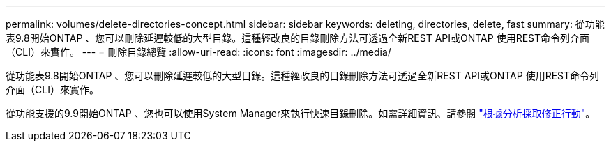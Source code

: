 ---
permalink: volumes/delete-directories-concept.html 
sidebar: sidebar 
keywords: deleting, directories, delete, fast 
summary: 從功能表9.8開始ONTAP 、您可以刪除延遲較低的大型目錄。這種經改良的目錄刪除方法可透過全新REST API或ONTAP 使用REST命令列介面（CLI）來實作。 
---
= 刪除目錄總覽
:allow-uri-read: 
:icons: font
:imagesdir: ../media/


[role="lead"]
從功能表9.8開始ONTAP 、您可以刪除延遲較低的大型目錄。這種經改良的目錄刪除方法可透過全新REST API或ONTAP 使用REST命令列介面（CLI）來實作。

從功能支援的9.9開始ONTAP 、您也可以使用System Manager來執行快速目錄刪除。如需詳細資訊、請參閱 https://docs.netapp.com/us-en/ontap/task_nas_file_system_analytics_take_corrective_action.html["根據分析採取修正行動"]。
